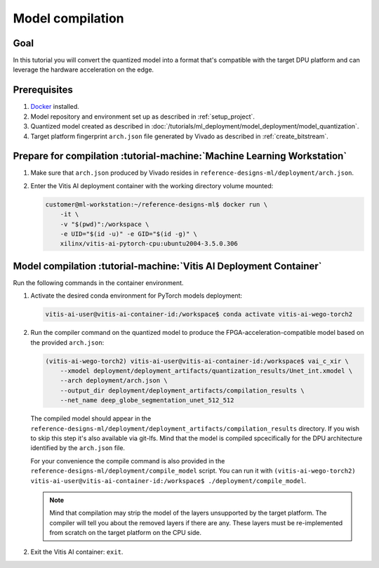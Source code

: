 Model compilation
=================

Goal
----
In this tutorial you will convert the quantized model into a format that's compatible with the target DPU platform and can leverage the hardware acceleration on the edge.

Prerequisites
-------------
1. `Docker <https://www.docker.com>`_ installed.
2. Model repository and environment set up as described in :ref:`setup_project`.
3. Quantized model created as described in :doc:`/tutorials/ml_deployment/model_deployment/model_quantization`.
4. Target platform fingerprint ``arch.json`` file generated by Vivado as described in :ref:`create_bitstream`.

Prepare for compilation :tutorial-machine:`Machine Learning Workstation`
------------------------------------------------------------------------
1. Make sure that ``arch.json`` produced by Vivado resides in ``reference-designs-ml/deployment/arch.json``.
2. Enter the Vitis AI deployment container with the working directory volume mounted:

   .. code-block:: shell-session

        customer@ml-workstation:~/reference-designs-ml$ docker run \
            -it \
            -v "$(pwd)":/workspace \
            -e UID="$(id -u)" -e GID="$(id -g)" \
            xilinx/vitis-ai-pytorch-cpu:ubuntu2004-3.5.0.306

Model compilation :tutorial-machine:`Vitis AI Deployment Container`
-------------------------------------------------------------------

Run the following commands in the container environment.

1. Activate the desired conda environment for PyTorch models deployment:

   .. code-block:: shell-session

       vitis-ai-user@vitis-ai-container-id:/workspace$ conda activate vitis-ai-wego-torch2

2. Run the compiler command on the quantized model to produce the FPGA-acceleration-compatible model based on the provided ``arch.json``:

   .. code-block:: shell-session

       (vitis-ai-wego-torch2) vitis-ai-user@vitis-ai-container-id:/workspace$ vai_c_xir \
           --xmodel deployment/deployment_artifacts/quantization_results/Unet_int.xmodel \
           --arch deployment/arch.json \
           --output_dir deployment/deployment_artifacts/compilation_results \
           --net_name deep_globe_segmentation_unet_512_512

   The compiled model should appear in the ``reference-designs-ml/deployment/deployment_artifacts/compilation_results`` directory. If you wish to skip this step it's also available via git-lfs. Mind that the model is compiled spcecifically for the DPU architecture identified by the ``arch.json`` file.

   For your convenience the compile command is also provided in the ``reference-designs-ml/deployment/compile_model`` script. You can run it with ``(vitis-ai-wego-torch2) vitis-ai-user@vitis-ai-container-id:/workspace$ ./deployment/compile_model``.

   .. Note::
       Mind that compilation may strip the model of the layers unsupported by the target platform. The compiler will tell you about the removed layers if there are any. These layers must be re-implemented from scratch on the target platform on the CPU side.

2. Exit the Vitis AI container: ``exit``.

